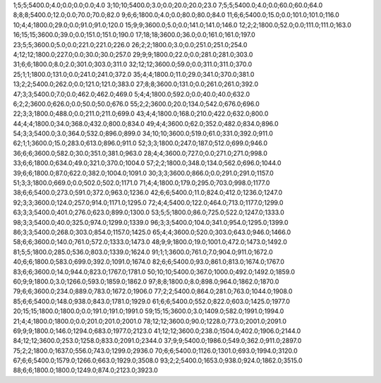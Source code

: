 1;5;5;5400.0;4.0;0.0;0.0;0.0;4.0
3;10;10;5400.0;3.0;0.0;20.0;20.0;23.0
7;5;5;5400.0;4.0;0.0;60.0;60.0;64.0
8;8;8;5400.0;12.0;0.0;70.0;70.0;82.0
9;6;6;1800.0;4.0;0.0;80.0;80.0;84.0
11;6;6;5400.0;15.0;0.0;101.0;101.0;116.0
10;4;4;1800.0;29.0;0.0;91.0;91.0;120.0
15;9;9;3600.0;5.0;0.0;141.0;141.0;146.0
12;2;2;1800.0;52.0;0.0;111.0;111.0;163.0
16;15;15;3600.0;39.0;0.0;151.0;151.0;190.0
17;18;18;3600.0;36.0;0.0;161.0;161.0;197.0
23;5;5;3600.0;5.0;0.0;221.0;221.0;226.0
26;2;2;1800.0;3.0;0.0;251.0;251.0;254.0
4;12;12;1800.0;227.0;0.0;30.0;30.0;257.0
29;9;9;1800.0;22.0;0.0;281.0;281.0;303.0
31;6;6;1800.0;8.0;2.0;301.0;303.0;311.0
32;12;12;3600.0;59.0;0.0;311.0;311.0;370.0
25;1;1;1800.0;131.0;0.0;241.0;241.0;372.0
35;4;4;1800.0;11.0;29.0;341.0;370.0;381.0
13;2;2;5400.0;262.0;0.0;121.0;121.0;383.0
27;8;8;3600.0;131.0;0.0;261.0;261.0;392.0
47;3;3;5400.0;7.0;0.0;462.0;462.0;469.0
5;4;4;1800.0;592.0;0.0;40.0;40.0;632.0
6;2;2;3600.0;626.0;0.0;50.0;50.0;676.0
55;2;2;3600.0;20.0;134.0;542.0;676.0;696.0
22;3;3;1800.0;488.0;0.0;211.0;211.0;699.0
43;4;4;1800.0;168.0;210.0;422.0;632.0;800.0
44;4;4;1800.0;34.0;368.0;432.0;800.0;834.0
49;4;4;3600.0;62.0;352.0;482.0;834.0;896.0
54;3;3;5400.0;3.0;364.0;532.0;896.0;899.0
34;10;10;3600.0;519.0;61.0;331.0;392.0;911.0
62;1;1;3600.0;15.0;283.0;613.0;896.0;911.0
52;3;3;1800.0;247.0;187.0;512.0;699.0;946.0
36;6;6;3600.0;582.0;30.0;351.0;381.0;963.0
28;4;4;3600.0;727.0;0.0;271.0;271.0;998.0
33;6;6;1800.0;634.0;49.0;321.0;370.0;1004.0
57;2;2;1800.0;348.0;134.0;562.0;696.0;1044.0
39;6;6;1800.0;87.0;622.0;382.0;1004.0;1091.0
30;3;3;3600.0;866.0;0.0;291.0;291.0;1157.0
51;3;3;1800.0;669.0;0.0;502.0;502.0;1171.0
71;4;4;1800.0;179.0;295.0;703.0;998.0;1177.0
38;6;6;5400.0;273.0;591.0;372.0;963.0;1236.0
42;6;6;5400.0;11.0;824.0;412.0;1236.0;1247.0
92;3;3;3600.0;124.0;257.0;914.0;1171.0;1295.0
72;4;4;5400.0;122.0;464.0;713.0;1177.0;1299.0
63;3;3;5400.0;401.0;276.0;623.0;899.0;1300.0
53;5;5;1800.0;86.0;725.0;522.0;1247.0;1333.0
98;3;3;5400.0;40.0;325.0;974.0;1299.0;1339.0
96;3;3;5400.0;104.0;341.0;954.0;1295.0;1399.0
86;3;3;5400.0;268.0;303.0;854.0;1157.0;1425.0
65;4;4;3600.0;520.0;303.0;643.0;946.0;1466.0
58;6;6;3600.0;140.0;761.0;572.0;1333.0;1473.0
48;9;9;1800.0;19.0;1001.0;472.0;1473.0;1492.0
81;5;5;1800.0;285.0;536.0;803.0;1339.0;1624.0
91;1;1;3600.0;761.0;7.0;904.0;911.0;1672.0
40;6;6;1800.0;583.0;699.0;392.0;1091.0;1674.0
82;6;6;5400.0;93.0;861.0;813.0;1674.0;1767.0
83;6;6;3600.0;14.0;944.0;823.0;1767.0;1781.0
50;10;10;5400.0;367.0;1000.0;492.0;1492.0;1859.0
60;9;9;1800.0;3.0;1266.0;593.0;1859.0;1862.0
97;8;8;1800.0;8.0;898.0;964.0;1862.0;1870.0
79;6;6;3600.0;234.0;889.0;783.0;1672.0;1906.0
77;2;2;5400.0;864.0;281.0;763.0;1044.0;1908.0
85;6;6;5400.0;148.0;938.0;843.0;1781.0;1929.0
61;6;6;5400.0;552.0;822.0;603.0;1425.0;1977.0
20;15;15;1800.0;1800.0;0.0;191.0;191.0;1991.0
59;15;15;3600.0;3.0;1409.0;582.0;1991.0;1994.0
21;4;4;1800.0;1800.0;0.0;201.0;201.0;2001.0
78;12;12;3600.0;90.0;1228.0;773.0;2001.0;2091.0
69;9;9;1800.0;146.0;1294.0;683.0;1977.0;2123.0
41;12;12;3600.0;238.0;1504.0;402.0;1906.0;2144.0
84;12;12;3600.0;253.0;1258.0;833.0;2091.0;2344.0
37;9;9;5400.0;1986.0;549.0;362.0;911.0;2897.0
75;2;2;1800.0;1637.0;556.0;743.0;1299.0;2936.0
70;6;6;5400.0;1126.0;1301.0;693.0;1994.0;3120.0
67;6;6;5400.0;1579.0;1266.0;663.0;1929.0;3508.0
93;2;2;5400.0;1653.0;938.0;924.0;1862.0;3515.0
88;6;6;1800.0;1800.0;1249.0;874.0;2123.0;3923.0
